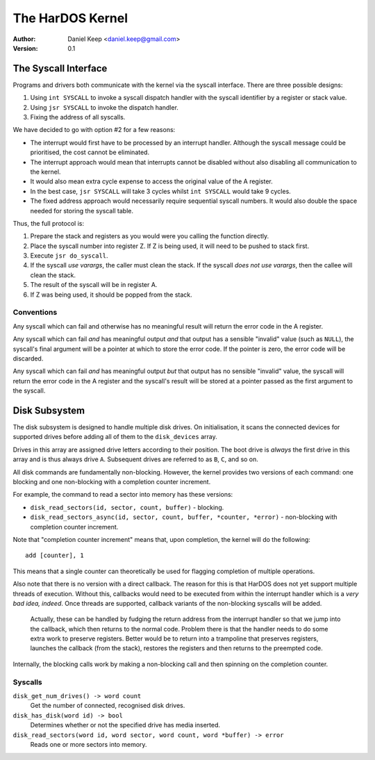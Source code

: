 
=================
The HarDOS Kernel
=================

:Author: Daniel Keep <daniel.keep@gmail.com>
:Version: 0.1

The Syscall Interface
=====================

Programs and drivers both communicate with the kernel via the syscall interface.
There are three possible designs:

1.  Using ``int SYSCALL`` to invoke a syscall dispatch handler with the syscall
    identifier by a register or stack value.

2.  Using ``jsr SYSCALL`` to invoke the dispatch handler.

3.  Fixing the address of all syscalls.

We have decided to go with option #2 for a few reasons:

*   The interrupt would first have to be processed by an interrupt handler.
    Although the syscall message could be prioritised, the cost cannot be
    eliminated.

*   The interrupt approach would mean that interrupts cannot be disabled without
    also disabling all communication to the kernel.

*   It would also mean extra cycle expense to access the original value of the
    A register.

*   In the best case, ``jsr SYSCALL`` will take 3 cycles whilst
    ``int SYSCALL`` would take 9 cycles.

*   The fixed address approach would necessarily require sequential syscall
    numbers.  It would also double the space needed for storing the syscall
    table.

Thus, the full protocol is:

1.  Prepare the stack and registers as you would were you calling the function
    directly.

2.  Place the syscall number into register Z.  If Z is being used, it will need
    to be pushed to stack first.

3.  Execute ``jsr do_syscall``.

4.  If the syscall *use varargs*, the caller must clean the stack.  If the
    syscall *does not use varargs*, then the callee will clean the stack.

5.  The result of the syscall will be in register A.

6.  If Z was being used, it should be popped from the stack.

Conventions
-----------

Any syscall which can fail and otherwise has no meaningful result will return
the error code in the A register.

Any syscall which can fail *and* has meaningful output *and* that output has
a sensible "invalid" value (such as ``NULL``), the syscall's final argument
will be a pointer at which to store the error code.  If the pointer is zero,
the error code will be discarded.

Any syscall which can fail *and* has meaningful output *but* that output has
no sensible "invalid" value, the syscall will return the error code in the A
register and the syscall's result will be stored at a pointer passed as the
first argument to the syscall.

Disk Subsystem
==============

The disk subsystem is designed to handle multiple disk drives.  On
initialisation, it scans the connected devices for supported drives before
adding all of them to the ``disk_devices`` array.

Drives in this array are assigned drive letters according to their position.
The boot drive is *always* the first drive in this array and is thus always
drive ``A``.  Subsequent drives are referred to as ``B``, ``C``, and so on.

All disk commands are fundamentally non-blocking.  However, the kernel provides
two versions of each command: one blocking and one non-blocking with a
completion counter increment.

For example, the command to read a sector into memory has these versions:

*   ``disk_read_sectors(id, sector, count, buffer)`` - blocking.
*   ``disk_read_sectors_async(id, sector, count, buffer, *counter, *error)``
    - non-blocking with completion counter increment.

Note that "completion counter increment" means that, upon completion, the
kernel will do the following::

    add [counter], 1

This means that a single counter can theoretically be used for flagging
completion of multiple operations.

Also note that there is no version with a direct callback.  The reason for this
is that HarDOS does not yet support multiple threads of execution.  Without
this, callbacks would need to be executed from within the interrupt handler
which is a *very bad idea, indeed*.  Once threads are supported, callback
variants of the non-blocking syscalls will be added.

    Actually, these can be handled by fudging the return address from the
    interrupt handler so that we jump into the callback, which then returns
    to the normal code.  Problem there is that the handler needs to do some
    extra work to preserve registers.  Better would be to return into a
    trampoline that preserves registers, launches the callback (from the stack),
    restores the registers and then returns to the preempted code.

Internally, the blocking calls work by making a non-blocking call and then
spinning on the completion counter.

Syscalls
--------

``disk_get_num_drives() -> word count``
    Get the number of connected, recognised disk drives.

``disk_has_disk(word id) -> bool``
    Determines whether or not the specified drive has media inserted.

``disk_read_sectors(word id, word sector, word count, word *buffer) -> error``
    Reads one or more sectors into memory.
